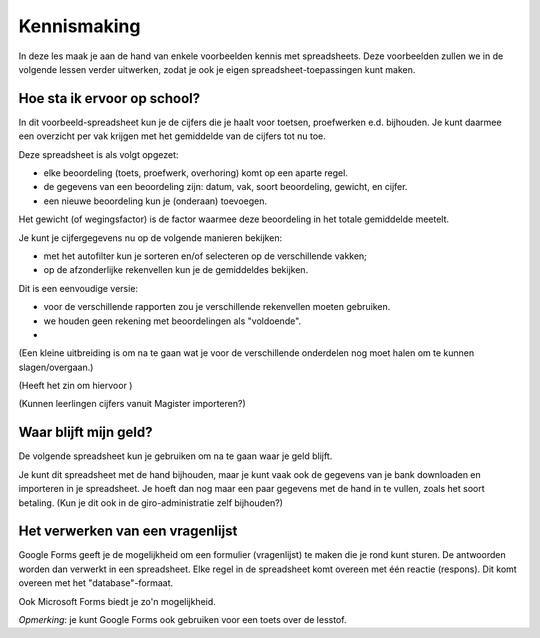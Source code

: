 Kennismaking
============

In deze les maak je aan de hand van enkele voorbeelden kennis met spreadsheets.
Deze voorbeelden zullen we in de volgende lessen verder uitwerken,
zodat je ook je eigen spreadsheet-toepassingen kunt maken.

Hoe sta ik ervoor op school?
----------------------------

In dit voorbeeld-spreadsheet kun je de cijfers die je haalt voor toetsen,
proefwerken e.d. bijhouden.
Je kunt daarmee een overzicht per vak krijgen met het gemiddelde van de cijfers tot nu toe.

Deze spreadsheet is als volgt opgezet:

* elke beoordeling (toets, proefwerk, overhoring) komt op een aparte regel.
* de gegevens van een beoordeling zijn: datum, vak, soort beoordeling, gewicht, en cijfer.
* een nieuwe beoordeling kun je (onderaan) toevoegen.

Het gewicht (of wegingsfactor) is de factor waarmee deze beoordeling in het totale gemiddelde meetelt.

Je kunt je cijfergegevens nu op de volgende manieren bekijken:

* met het autofilter kun je sorteren en/of selecteren op de verschillende vakken;
* op de afzonderlijke rekenvellen kun je de gemiddeldes bekijken.



Dit is een eenvoudige versie:

* voor de verschillende rapporten zou je verschillende rekenvellen moeten gebruiken.
* we houden geen rekening met beoordelingen als "voldoende".
*

(Een kleine uitbreiding is om na te gaan wat je voor de verschillende onderdelen nog moet halen
om te kunnen slagen/overgaan.)

(Heeft het zin om hiervoor )

(Kunnen leerlingen cijfers vanuit Magister importeren?)

Waar blijft mijn geld?
----------------------

De volgende spreadsheet kun je gebruiken om na te gaan waar je geld blijft.

Je kunt dit spreadsheet met de hand bijhouden,
maar je kunt vaak ook de gegevens van je bank downloaden en importeren in je spreadsheet.
Je hoeft dan nog maar een paar gegevens met de hand in te vullen,
zoals het soort betaling.
(Kun je dit ook in de giro-administratie zelf bijhouden?)

Het verwerken van een vragenlijst
---------------------------------

Google Forms geeft je de mogelijkheid om een formulier (vragenlijst) te maken die je rond kunt sturen.
De antwoorden worden dan verwerkt in een spreadsheet.
Elke regel in de spreadsheet komt overeen met één reactie (respons).
Dit komt overeen met het "database"-formaat.

Ook Microsoft Forms biedt je zo'n mogelijkheid.

*Opmerking*: je kunt Google Forms ook gebruiken voor een toets over de lesstof.
